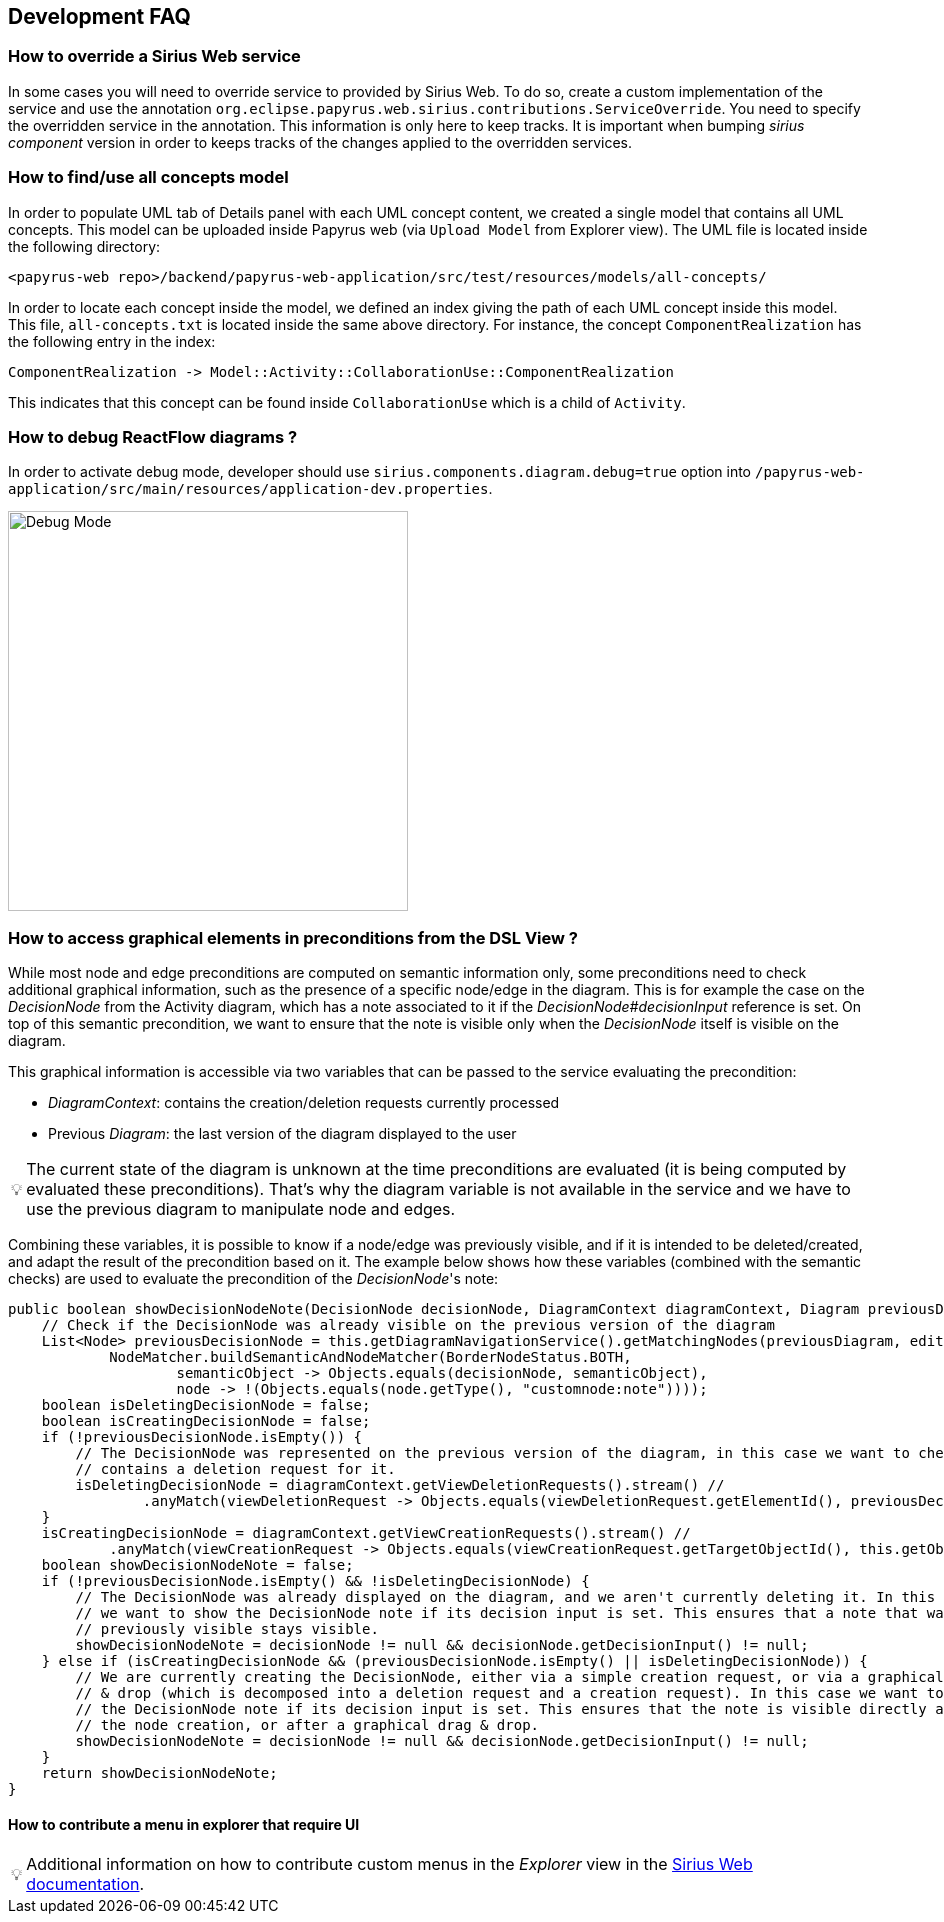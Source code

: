 ifndef::imagesdir[:imagesdir: imgs]
:tip-caption: 💡
:warning-caption: ⚠️
:toclevels: 4

== Development FAQ
:toc:

=== How to override a Sirius Web service

In some cases you will need to override service to provided by Sirius Web.
To do so, create a custom implementation of the service and use the annotation `org.eclipse.papyrus.web.sirius.contributions.ServiceOverride`.
You need to specify the overridden service in the annotation.
This information is only here to keep tracks.
It is important when bumping _sirius component_ version in order to keeps tracks of the changes applied to the overridden services.

=== How to find/use all concepts model

In order to populate UML tab of Details panel with each UML concept content, we created a single model that contains all UML concepts. This model can be uploaded inside Papyrus web (via `Upload Model` from Explorer view). The UML file is located inside the following directory:
```
<papyrus-web repo>/backend/papyrus-web-application/src/test/resources/models/all-concepts/
```
In order to locate each concept inside the model, we defined an index giving the path of each UML concept inside this model. This file, `all-concepts.txt` is located inside the same above directory. For instance, the concept `ComponentRealization` has the following entry in the index:
```
ComponentRealization -> Model::Activity::CollaborationUse::ComponentRealization
```
This indicates that this concept can be found inside `CollaborationUse` which is a child of `Activity`.

=== How to debug ReactFlow diagrams ?

In order to activate debug mode, developer should use `sirius.components.diagram.debug=true` option into `/papyrus-web-application/src/main/resources/application-dev.properties`.

image::debugMode.png[Debug Mode,400, align="center"]

=== How to access graphical elements in preconditions from the DSL View ?
While most node and edge preconditions are computed on semantic information only, some preconditions need to check additional graphical information, such as the presence of a specific node/edge in the diagram. This is for example the case on the _DecisionNode_ from the Activity diagram, which has a note associated to it if the _DecisionNode#decisionInput_ reference is set. On top of this semantic precondition, we want to ensure that the note is visible only when the _DecisionNode_ itself is visible on the diagram. 

This graphical information is accessible via two variables that can be passed to the service evaluating the precondition:

- _DiagramContext_: contains the creation/deletion requests currently processed
- Previous _Diagram_: the last version of the diagram displayed to the user

[TIP]
The current state of the diagram is unknown at the time preconditions are evaluated (it is being computed by evaluated these preconditions). That's why the diagram variable is not available in the service and we have to use the previous diagram to manipulate node and edges.

Combining these variables, it is possible to know if a node/edge was previously visible, and if it is intended to be deleted/created, and adapt the result of the precondition based on it. The example below shows how these variables (combined with the semantic checks) are used to evaluate the precondition of the _DecisionNode_'s note:

[source, java]
-----
public boolean showDecisionNodeNote(DecisionNode decisionNode, DiagramContext diagramContext, Diagram previousDiagram, IEditingContext editingContext) {
    // Check if the DecisionNode was already visible on the previous version of the diagram
    List<Node> previousDecisionNode = this.getDiagramNavigationService().getMatchingNodes(previousDiagram, editingContext,
            NodeMatcher.buildSemanticAndNodeMatcher(BorderNodeStatus.BOTH,
                    semanticObject -> Objects.equals(decisionNode, semanticObject),
                    node -> !(Objects.equals(node.getType(), "customnode:note"))));
    boolean isDeletingDecisionNode = false;
    boolean isCreatingDecisionNode = false;
    if (!previousDecisionNode.isEmpty()) {
        // The DecisionNode was represented on the previous version of the diagram, in this case we want to check if the current DiagramContext
        // contains a deletion request for it.
        isDeletingDecisionNode = diagramContext.getViewDeletionRequests().stream() //
                .anyMatch(viewDeletionRequest -> Objects.equals(viewDeletionRequest.getElementId(), previousDecisionNode.get(0).getId()));
    }
    isCreatingDecisionNode = diagramContext.getViewCreationRequests().stream() //
            .anyMatch(viewCreationRequest -> Objects.equals(viewCreationRequest.getTargetObjectId(), this.getObjectService().getId(decisionNode)));
    boolean showDecisionNodeNote = false;
    if (!previousDecisionNode.isEmpty() && !isDeletingDecisionNode) {
        // The DecisionNode was already displayed on the diagram, and we aren't currently deleting it. In this case
        // we want to show the DecisionNode note if its decision input is set. This ensures that a note that was
        // previously visible stays visible.
        showDecisionNodeNote = decisionNode != null && decisionNode.getDecisionInput() != null;
    } else if (isCreatingDecisionNode && (previousDecisionNode.isEmpty() || isDeletingDecisionNode)) {
        // We are currently creating the DecisionNode, either via a simple creation request, or via a graphical drag
        // & drop (which is decomposed into a deletion request and a creation request). In this case we want to show
        // the DecisionNode note if its decision input is set. This ensures that the note is visible directly after
        // the node creation, or after a graphical drag & drop.
        showDecisionNodeNote = decisionNode != null && decisionNode.getDecisionInput() != null;
    }
    return showDecisionNodeNote;
}
-----

==== How to contribute a menu in explorer that require UI

[TIP]
Additional information on how to contribute custom menus in the _Explorer_ view in the https://github.com/eclipse-sirius/sirius-web/blob/master/doc/how-to/extend-the-frontend.adoc#how-to-use-the-tree-item-context-menu-extension-point[Sirius Web documentation].
